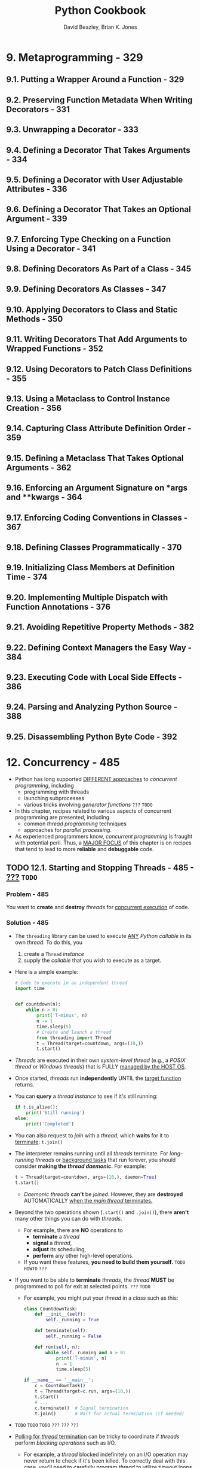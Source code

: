 #+TITLE: Python Cookbook
#+VERSION: 3rd
#+YEAR: 2013
#+AUTHOR: David Beazley, Brian K. Jones
#+STARTUP: overview
#+STARTUP: entitiespretty

* 9. Metaprogramming - 329
** 9.1. Putting a Wrapper Around a Function - 329
** 9.2. Preserving Function Metadata When Writing Decorators - 331
** 9.3. Unwrapping a Decorator - 333
** 9.4. Defining a Decorator That Takes Arguments - 334
** 9.5. Defining a Decorator with User Adjustable Attributes - 336
** 9.6. Defining a Decorator That Takes an Optional Argument - 339
** 9.7. Enforcing Type Checking on a Function Using a Decorator - 341
** 9.8. Defining Decorators As Part of a Class - 345
** 9.9. Defining Decorators As Classes - 347
** 9.10. Applying Decorators to Class and Static Methods - 350
** 9.11. Writing Decorators That Add Arguments to Wrapped Functions - 352
** 9.12. Using Decorators to Patch Class Definitions - 355
** 9.13. Using a Metaclass to Control Instance Creation - 356
** 9.14. Capturing Class Attribute Definition Order - 359
** 9.15. Defining a Metaclass That Takes Optional Arguments - 362
** 9.16. Enforcing an Argument Signature on *args and **kwargs - 364
** 9.17. Enforcing Coding Conventions in Classes - 367
** 9.18. Defining Classes Programmatically - 370
** 9.19. Initializing Class Members at Definition Time - 374
** 9.20. Implementing Multiple Dispatch with Function Annotations - 376
** 9.21. Avoiding Repetitive Property Methods - 382
** 9.22. Defining Context Managers the Easy Way - 384
** 9.23. Executing Code with Local Side Effects - 386
** 9.24. Parsing and Analyzing Python Source - 388
** 9.25. Disassembling Python Byte Code - 392

* 12. Concurrency - 485
  - Python has long supported _DIFFERENT approaches_ to /concurrent programming/,
    including
    + programming with threads
    + launching subprocesses
    + various tricks involving /generator functions/ =???= =TODO=

  - In this chapter, recipes related to various aspects of concurrent programming
    are presented, including
    + common /thread programming/ techniques
    + approaches for /parallel processing/.

  - As experienced programmers know, /concurrent programming/ is fraught with
    potential peril.
      Thus, a _MAJOR FOCUS_ of this chapter is on recipes that tend to lead to
    more *reliable* and *debuggable* code.

** TODO 12.1. Starting and Stopping Threads - 485 - _???_ =TODO=
*** Problem - 485
    You want to *create* and *destroy* /threads/ for _concurrent execution_ of code.

*** Solution - 485
    - The ~threading~ library can be used to execute _ANY_ /Python callable/ in
      its own /thread/. To do this, you
      1. create a ~Thread~ /instance/
      2. supply the /callable/ that you wish to execute as a target.

    - Here is a simple example:
      #+begin_src python
        # Code to execute in an independent thread
        import time


        def countdown(n):
            while n > 0:
                print('T-minus', n)
                n -= 1
                time.sleep(5)
                # Create and launch a thread
                from threading import Thread
                t = Thread(target=countdown, args=(10,))
                t.start()
      #+end_src

    - /Threads/ are executed in their own /system-level thread/ (e.g., a /POSIX
      thread/ or /Windows threads/) that is FULLY _managed by the HOST OS_.

    - Once started, /threads/ run *independently* UNTIL the _target function_ returns.

    - You can *query* a /thread instance/ to see if it's still running:
      #+begin_src python
        if t.is_alive():
            print('Still running')
        else:
            print('Completed')
      #+end_src

    - You can also request to /join/ with a /thread/, which *waits* for it to
      _terminate_: ~t.join()~

    - The interpreter remains running until all /threads/ terminate. For /long-running
      threads/ or _background tasks_ that run forever, you should consider *making the
      /thread/ /daemonic/.* For example:
      #+begin_src python
        t = Thread(target=countdown, args=(10,), daemon=True)
        t.start()
      #+end_src
      + /Daemonic threads/ *can't* be /joined/.
        However, they are *destroyed* AUTOMATICALLY _when the /main thread/
        terminates._

    - Beyond the two operations shown (~.start()~ and ~.join()~),
      there *aren't* many other things you can do with /threads/.
      + For example, there are *NO* operations to
        * *terminate* a /thread/
        * *signal* a /thread/,
        * *adjust* its scheduling,
        * *perform* any other high-level operations.

      + If you want these features, *you need to build them yourself.*
        =TODO= =HOWTO= =???=

    - If you want to be able to *terminate* /threads/, the /thread/ *MUST* be
      programmed to poll for exit at selected points. =???= =TODO=
      + For example, you might put your /thread/ in a /class/ such as this:
        #+begin_src python
          class CountdownTask:
              def __init__(self):
                  self._running = True

              def terminate(self):
                  self._running = False

              def run(self, n):
                  while self._running and n > 0:
                      print('T-minus', n)
                      n -= 1
                      time.sleep(5)

          if __name__ == '__main__':
              c = CountdownTask()
              t = Thread(target=c.run, args=(10,))
              t.start()
              # ...
              c.terminate()  # Signal termination
              t.join()       # Wait for actual termination (if needed)
        #+end_src

    - =TODO= =TODO= =TODO= =???= =???= =???=
    - _Polling for /thread/ termination_ can be tricky to coordinate if /threads/
      perform /blocking operations/ such as I/O.
      + For example, a /thread/ blocked indefinitely on an I/O operation may never
        return to check if it's been killed. To correctly deal with this case,
        you'll need to carefully program /thread/ to utilize timeout loops.
        * For example:
          #+begin_src python
            class IOTask:
                def terminate(self):
                    self._running = False

                def run(self, sock):
                    # sock is a socket
                    sock.settimeout(5)  # Set timeout period
                    while self._running:
                        # Perform a blocking I/O operation w/ timeout
                        try:
                            data = sock.recv(8192)
                            break
                        except socket.timeout:
                            continue
                        # Continued processing
                        # ...
                    # Terminated
                    return
          #+end_src

*** Discussion - 487

** DONE 12.2. Determining If a Thread Has Started - 488
   CLOSED: [2020-10-07 Wed 02:12]
*** Problem - 488
    You've launched a thread, but want to know _when_ it actually starts running.

*** Solution - 488
    - A key feature of /threads/ is that they execute
      + *independently*
      + *nondeterministically*.

    - This can present a tricky synchronization problem:
      if other /threads/ in the program need to know if a /thread/ has reached a
      certain point in its execution before carrying out further operations.
      To solve such problems, use the ~Event~ object from the ~threading~ library.

    - ~Event~ /instances/ are similar to a _"sticky" flag_ that allows /threads/
      to wait for something to happen.
      1. Initially, an /event/ is *set* to ~0~.

      2. If the /event/ is *unset* and a /thread/ *waits* on the /event/, it will
         *block (i.e., go to sleep) until* the /event/ gets *set*.

      3. A /thread/ that *sets* the /event/ will *wake up* _ALL_ of the /threads/
         that happen to be *waiting* (if any).

      4. If a /thread/ *waits* on an /event/ that has *ALREADY been set*, it merely
         moves on, continuing to execute.

    - Here is some sample code that uses an ~Event~ to coordinate the startup of
      a /thread/:
      #+begin_src python
        from threading import Thread, Event
        import time


        # Code to execute in an independent thread
        def countdown(n, started_evt):
            print('countdown starting')
            started_evt.set()
            while n > 0:
                print('T-minus', n)
                n -= 1
                time.sleep(5)

        if __main__ == '__name__':
            # Create the event object that will be used to signal startup
            started_evt = Event()

            # Launch the thread and pass the startup event
            print('Launching countdown')
            t = Thread(target=countdown, args=(10, started_evt))
            t.start()

            # Wait for the thread to start
            started_evt.wait()
            print('countdown is running')
      #+end_src
      + When you run this code, the ="countdown is running"= message will always
        appear after the ="countdown starting"= message.
          This is coordinated by the /event/ that makes the /main thread/ _wait
        until_ the ~countdown()~ function has first printed the startup message.

*** Discussion - 489
    - ~Event~ /objects/ are BEST used for *one-time* /events/.
      That is, you create an /event/, /threads/ _wait_ for the /event/ to be
      *set*, and *once set*, the ~Event~ is _discarded_.
      + Although it is possible to _clear_ an /event/ using its ~clear()~ /method/,
        safely clearing an /event/ and _waiting_ for it to be _set_ again is tricky
        to coordinate, and can lead to _missed_ /events/, /deadlock/, or other
        problems (in particular, you *CAN'T GUARANTEE* that a request to _clear_
        an /event/ after setting it will execute *BEFORE* a _released_ /thread/
        cycles back to _wait_ on the /event/ again).

    - If a /thread/ is going to *repeatedly* signal an /event/ over and over, you're
      probably better off using a ~Condition~ /object/ *INSTEAD*.
      + For example,
        this code implements a periodic timer that other /threads/ can monitor to
        see whenever the timer expires:
        #+begin_src python
          import threading
          import time


          class PeriodicTimer:
              def __init__(self, interval):
                  self._interval = interval
                  self._flag = 0
                  self._cv = threading.Condition()

              def start(self):
                  t = threading.Thread(target=self.run)
                  t.daemon = True
                  t.start()

              def run(self):
                  '''Run the timer and notify waiting threads after each interval'''
                  while True:
                      time.sleep(self._interval)
                      with self._cv:
                          self._flag ^= 1
                          self._cv.notify_all()

              def wait_for_tick(self):
                  '''Wait for the next tick of the timer'''
                  with self._cv:
                      last_flag = self._flag
                      while last_flag == self._flag:
                          self._cv.wait()


          if __main__ == '__name__':
              # Example use of the timer
              ptimer = PeriodicTimer(5)
              ptimer.start()

              # Two threads that synchronize on the timer
              def countdown(nticks):
                  while nticks > 0:
                      ptimer.wait_for_tick()
                      print('T-minus', nticks)
                      nticks -= 1

              def countup(last):
                  n = 0
                  while n < last:
                      ptimer.wait_for_tick()
                      print('Counting', n)
                      n += 1

              threading.Thread(target=countdown, args=(10,)).start()
              threading.Thread(target=countup, args=(5,)).start()
        #+end_src

    - A critical feature of ~Event~ objects is that they *wake* _ALL_ /waiting threads/.
        If you are writing a program where you only want to wake up a *single*
      /waiting thread/, it is probably better to use a ~Semaphore~ or ~Condition~
      object instead.
      + For example, consider this code involving /semaphores/:
        #+begin_src python
          # Worker thread
          def worker(n, sema):
              # Wait to be signaled
              sema.acquire()
              # Do some work
              print('Working', n)

          # Create some threads
          sema = threading.Semaphore(0)
          nworkers = 10
          for n in range(nworkers):
              t = threading.Thread(target=worker, args=(n, sema,))
              t.start()
        #+end_src

    - If you run this, a /pool of threads/ will start, but nothing happens because
      they're all *blocked* _waiting to acquire_ the /semaphore/.
        _Each time_ the /semaphore/ is _released_, *ONLY ONE* ~worker~ will
      _wake up and run_. For example:
      #+begin_src python
        sema.release()  # Working 0
        sema.release()  # Working 1
      #+end_src

    - Writing code that involves a lot of *TRICKY synchronization* between
      /threads/ is likely to make your head explode.
      =from Jian= this is a imperative way to manage /threads/, which can work,
                  but complicated.

      + A more sane approach is to *thread* /threads/ as *communicating tasks*
        * using /queues/ (=TODO= described in the next recipe.)
          OR
        * as /actors/ (=TODO= described in Recipe 12.10.)

** TODO 12.3. Communicating Between Threads - 491
*** Problem - 491
*** Solution - 491
*** Discussion - 494

** 12.4. Locking Critical Sections - 497
*** Problem - 497
    Your program uses /threads/ and you want to *lock* _critical sections_ of code
    to *avoid* /race conditions/.

*** Solution - 497
    Use the object of ~threading.Lock~ to make /mutable object/ *safe* to use.

    - Example:
      #+begin_src python
        import threading


        class SharedCounter:
            '''A counter object that can be shared by multiple threads.'''
            def __init__(self, initial_value = 0):
                self._value = initial_value
                self._value_lock = threading.Lock()

            def incr(self, delta = 1):
                '''Increment the counter with locking.'''
                with self._value_lock:
                    self._value += delta

            def decr(self, delta = 1):
                '''Decrement the counter with locking.'''
                with self._value_lock:
                    self._value -= delta
      #+end_src
      + A ~Lock~ *guarantees* /mutual exclusion/ when used with the ~with~ statement
        -- that is, *only* one /thread/ is allowed to execute the block of statements
        under the ~with~ statement at a time.

      + /The ~with~ statement/ *acquires* the /lock/ for the duration of the indented
        statements and *releases* the /lock/ WHEN control flow exits the indented block.

*** Discussion - 497
    - /Thread scheduling/ is *INHERENTLY nondeterministic*.
      1. Because of this, failure to use /locks/ in _threaded programs_ can result
         in randomly corrupted data and bizarre behavior known as a /"race
         condition"/.

      2. To avoid this, /locks/ should always be used whenever /shared mutable state/
         is accessed by MULTIPLE /threads/.

    - In older Python code, it is common to see /locks/ EXPLICITLY *acquired* and
      *released*. For example, in this variant of the last example:
      #+begin_src python
        import threading

        class SharedCounter:
            '''A counter object that can be shared by multiple threads.'''
            def __init__(self, initial_value = 0):
                self._value = initial_value
                self._value_lock = threading.Lock()

            def incr(self, delta = 1):
                '''Increment the counter with locking.'''
                self._value_lock.acquire()
                slef._value += delta
                self._value_lock.release()

            def decr(self, delta = 1):
                '''Decrement the counter with locking.'''
                self._value_lock.acquire()
                slef._value -= delta
                self._value_lock.release()
      #+end_src

    - The with statement is more elegant and less prone to error—especially in
      situations where a programmer might forget to call the release() method or
      if a program happens to raise an exception while holding a lock (the with
      statement guarantees that locks are always released in both cases).

    - To avoid the potential for deadlock, programs that use locks should be written
      in a way such that each thread is only allowed to acquire one lock at a time.
      If this is not possible, you may need to introduce more advanced
      deadlock avoidance into your program, as described in Recipe 12.5.

** 12.5. Locking with Deadlock Avoidance - 500
*** Problem - 500
*** Solution - 500
*** Discussion - 502

** 12.6. Storing Thread-Specific State - 504
*** Problem - 504
*** Solution - 504
*** Discussion - 505

** 12.7. Creating a Thread Pool - 505
*** Problem - 505
*** Solution - 506
*** Discussion - 507

** 12.8. Performing Simple Parallel Programming - 509
*** Problem - 509
*** Solution - 509
*** Discussion - 511

** 12.9. Dealing with the GIL (and How to Stop Worrying About It) - 513
*** Problem - 513
*** Solution - 513
*** Discussion - 515

** 12.10. Defining an Actor Task - 516
*** Problem - 516
*** Solution - 517
*** Discussion - 519

** 12.11. Implementing Publish/Subscribe Messaging - 520
*** Problem - 520
*** Solution - 520
*** Discussion - 522

** 12.12. Using Generators As an Alternative to Threads - 524
*** Problem - 524
*** Solution - 524
*** Discussion - 530

** 12.13. Polling Multiple Thread Queues - 531
*** Problem - 531
*** Solution - 532
*** Discussion - 533

** 12.14. Launching a Daemon Process on Unix - 534
*** Problem - 534
*** Solution - 534
*** Discussion - 537

* 13. Utility Scripting and System Administration - 539
** 13.1. Accepting Script Input via Redirection, Pipes, or Input Files - 539
** 13.2. Terminating a Program with an Error Message - 540
** 13.3. Parsing Command-Line Options - 541
** 13.4. Prompting for a Password at Runtime - 544
** 13.5. Getting the Terminal Size - 545
** 13.6. Executing an External Command and Getting Its Output - 545
** 13.7. Copying or Moving Files and Directories - 547
** 13.8. Creating and Unpacking Archives - 549
** 13.9. Finding Files by Name - 550
** 13.10. Reading Configuration Files - 552
** DONE 13.11. Adding Logging to Simple Scripts - 555
   CLOSED: [2020-10-03 Sat 00:36]
*** DONE Problem - 555
    CLOSED: [2020-10-03 Sat 00:35]
    You want scripts and simple programs to _write diagnostic information_
    *TO* _log files_.

*** DONE Solution - 555
    CLOSED: [2020-10-03 Sat 00:36]
    The easiest way: use the logging module in the standard library.

    - Example:
      Here the logging configuration is hardcoded directly into the program.
      This is not flexible -- change the configuration need to change the code.
      #+begin_src python
        import logging


        def main():
            # Configure the logging system
            logging.basicConfig(
                filename='app.log',
                level=logging.ERROR
            )

            # Variables (to make the calls that follow work)
            hostname = 'www.python.org'
            item = 'spam'
            filename = 'data.csv'
            mode = 'r'

            # Example logging calls (insert into your program)
            logging.critical('Host %s unknown', hostname)
            logging.error("Couldn't find %r", item)
            logging.warning('Feature is deprecated')
            logging.info('Opening file %r, mode=%r', filename, mode)
            logging.debug('Got here')

        if __name__ == '__main__':
            main()
      #+end_src
    -

    - Example:
      Change the output or level of output:
      #+begin_src python
        logging.basicConfig(
            filename='app.log',
            level=logging.WARNING,
            format='%(levelname)s:%(asctime)s:%(message)s'
        )
      #+end_src

    - Example:
      Configure logging system from a configuration file:
      + Use ~logging.config.fileConfig('logconfig.ini')~ in code

      + Configuration file =logconfig.ini=
        #+begin_src text
          [loggers]
          keys=root

          [handlers]
          keys=defaultHandler

          [formatters]
          keys=defaultFormatter

          [logger_root]
          level=INFO
          handlers=defaultHandler
          qualname=root

          [handler_defaultHandler]
          class=FileHandler
          formatter=defaultFormatter
          args=('app.log', 'a')

          [formatter_defaultFormatter]
          format=%(levelname)s:%(name)s:%(message)s
        #+end_src

*** DONE Discussion - 557
    CLOSED: [2020-10-03 Sat 00:36]
    - Simply make sure that you execute the ~basicConfig()~ call prior to making
      any logging calls, and your program will generate logging output.

    - Show logging messages in /standard error/ INSTEAD OF a file:
      don't supply any filename information to ~basicConfig()~.

    - ~basicConfig()~ can *only* be called *once* in your program.
      *Change* the configuration _later_ need to
      ~logging.getLogger().level = logging.DEBUG~
      1. obtain the /root logger/
      2. make changes to it directly

    - You can learn advanced customizations in "Logging Cookbook".
      =from Jian= Official documentations

** TODO 13.12. Adding Logging to Libraries - 558
*** Problem - 558
*** Solution - 558
*** Discussion - 558

** 13.13. Making a Stopwatch Timer - 559
** 13.14. Putting Limits on Memory and CPU Usage - 561
** 13.15. Launching a Web Browser - 563

* 14. Testing, Debugging, and Exceptions - 565
** 14.1. Testing Output Sent to stdout - 565
** 14.2. Patching Objects in Unit Tests - 567
** 14.3. Testing for Exceptional Conditions in Unit Tests - 570
** 14.4. Logging Test Output to a File - 572
** 14.5. Skipping or Anticipating Test Failures - 573
** 14.6. Handling Multiple Exceptions - 574
** 14.7. Catching All Exceptions - 576
** 14.8. Creating Custom Exceptions - 578
** 14.9. Raising an Exception in Response to Another Exception - 580
** 14.10. Reraising the Last Exception - 582
** 14.11. Issuing Warning Messages - 583
** 14.12. Debugging Basic Program Crashes - 585
** 14.13. Profiling and Timing Your Program - 587
** 14.14. Making Your Programs Run Faster - 590
